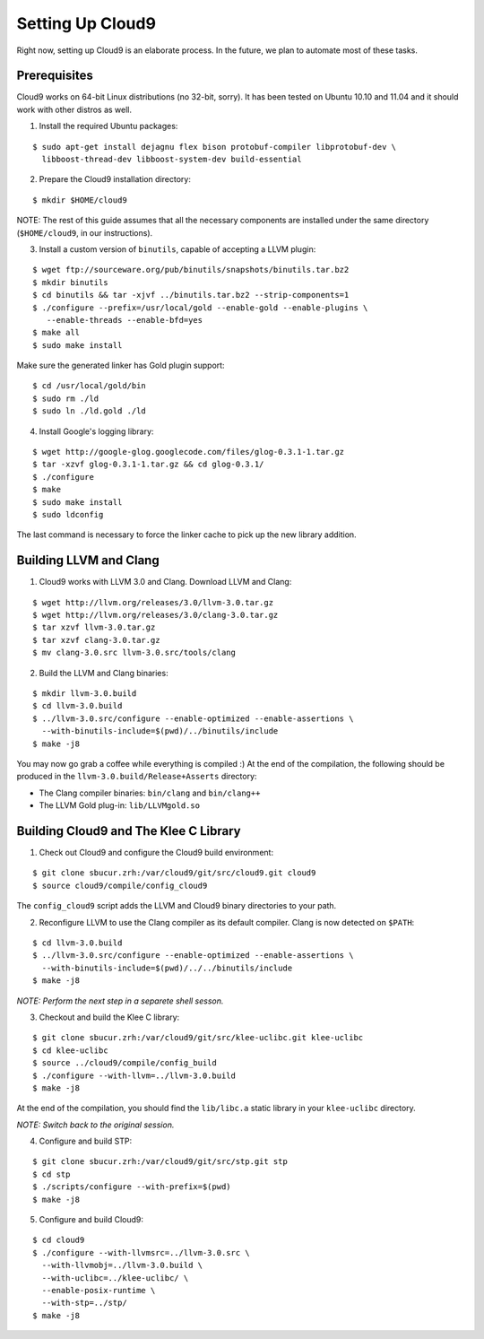 *****************
Setting Up Cloud9
*****************

Right now, setting up Cloud9 is an elaborate process.  In the future, we plan to automate most of these tasks.

Prerequisites
=============

Cloud9 works on 64-bit Linux distributions (no 32-bit, sorry).  It has been tested on Ubuntu 10.10 and 11.04 and it should work with other distros as well.

1. Install the required Ubuntu packages:

::

  $ sudo apt-get install dejagnu flex bison protobuf-compiler libprotobuf-dev \
    libboost-thread-dev libboost-system-dev build-essential

2. Prepare the Cloud9 installation directory:

::

  $ mkdir $HOME/cloud9

NOTE: The rest of this guide assumes that all the necessary components are installed under the same directory (``$HOME/cloud9``, in our instructions).

3. Install a custom version of ``binutils``, capable of accepting a LLVM plugin:

::

  $ wget ftp://sourceware.org/pub/binutils/snapshots/binutils.tar.bz2
  $ mkdir binutils
  $ cd binutils && tar -xjvf ../binutils.tar.bz2 --strip-components=1
  $ ./configure --prefix=/usr/local/gold --enable-gold --enable-plugins \
     --enable-threads --enable-bfd=yes
  $ make all
  $ sudo make install

Make sure the generated linker has Gold plugin support:

::

  $ cd /usr/local/gold/bin
  $ sudo rm ./ld
  $ sudo ln ./ld.gold ./ld

4. Install Google's logging library:

::

  $ wget http://google-glog.googlecode.com/files/glog-0.3.1-1.tar.gz
  $ tar -xzvf glog-0.3.1-1.tar.gz && cd glog-0.3.1/
  $ ./configure
  $ make
  $ sudo make install
  $ sudo ldconfig

The last command is necessary to force the linker cache to pick up the new library addition.


Building LLVM and Clang
=======================

1. Cloud9 works with LLVM 3.0 and Clang. Download LLVM and Clang:

::

  $ wget http://llvm.org/releases/3.0/llvm-3.0.tar.gz
  $ wget http://llvm.org/releases/3.0/clang-3.0.tar.gz
  $ tar xzvf llvm-3.0.tar.gz
  $ tar xzvf clang-3.0.tar.gz
  $ mv clang-3.0.src llvm-3.0.src/tools/clang

2. Build the LLVM and Clang binaries:

::

  $ mkdir llvm-3.0.build
  $ cd llvm-3.0.build
  $ ../llvm-3.0.src/configure --enable-optimized --enable-assertions \
    --with-binutils-include=$(pwd)/../binutils/include
  $ make -j8

You may now go grab a coffee while everything is compiled :) At the end of the compilation, the following should be produced in the ``llvm-3.0.build/Release+Asserts`` directory:

* The Clang compiler binaries: ``bin/clang`` and ``bin/clang++``
* The LLVM Gold plug-in: ``lib/LLVMgold.so``

Building Cloud9 and The Klee C Library
======================================

1. Check out Cloud9 and configure the Cloud9 build environment:

::

  $ git clone sbucur.zrh:/var/cloud9/git/src/cloud9.git cloud9
  $ source cloud9/compile/config_cloud9

The ``config_cloud9`` script adds the LLVM and Cloud9 binary directories to your path.

2. Reconfigure LLVM to use the Clang compiler as its default compiler. Clang is now detected on ``$PATH``:

::

  $ cd llvm-3.0.build
  $ ../llvm-3.0.src/configure --enable-optimized --enable-assertions \
    --with-binutils-include=$(pwd)/../../binutils/include
  $ make -j8

*NOTE: Perform the next step in a separete shell sesson.*

3. Checkout and build the Klee C library:

::

  $ git clone sbucur.zrh:/var/cloud9/git/src/klee-uclibc.git klee-uclibc
  $ cd klee-uclibc
  $ source ../cloud9/compile/config_build
  $ ./configure --with-llvm=../llvm-3.0.build
  $ make -j8

At the end of the compilation, you should find the ``lib/libc.a`` static library in your ``klee-uclibc`` directory.

*NOTE: Switch back to the original session.*

4. Configure and build STP:

::

  $ git clone sbucur.zrh:/var/cloud9/git/src/stp.git stp
  $ cd stp
  $ ./scripts/configure --with-prefix=$(pwd)
  $ make -j8

5. Configure and build Cloud9:

::

  $ cd cloud9
  $ ./configure --with-llvmsrc=../llvm-3.0.src \
    --with-llvmobj=../llvm-3.0.build \
    --with-uclibc=../klee-uclibc/ \
    --enable-posix-runtime \
    --with-stp=../stp/
  $ make -j8


